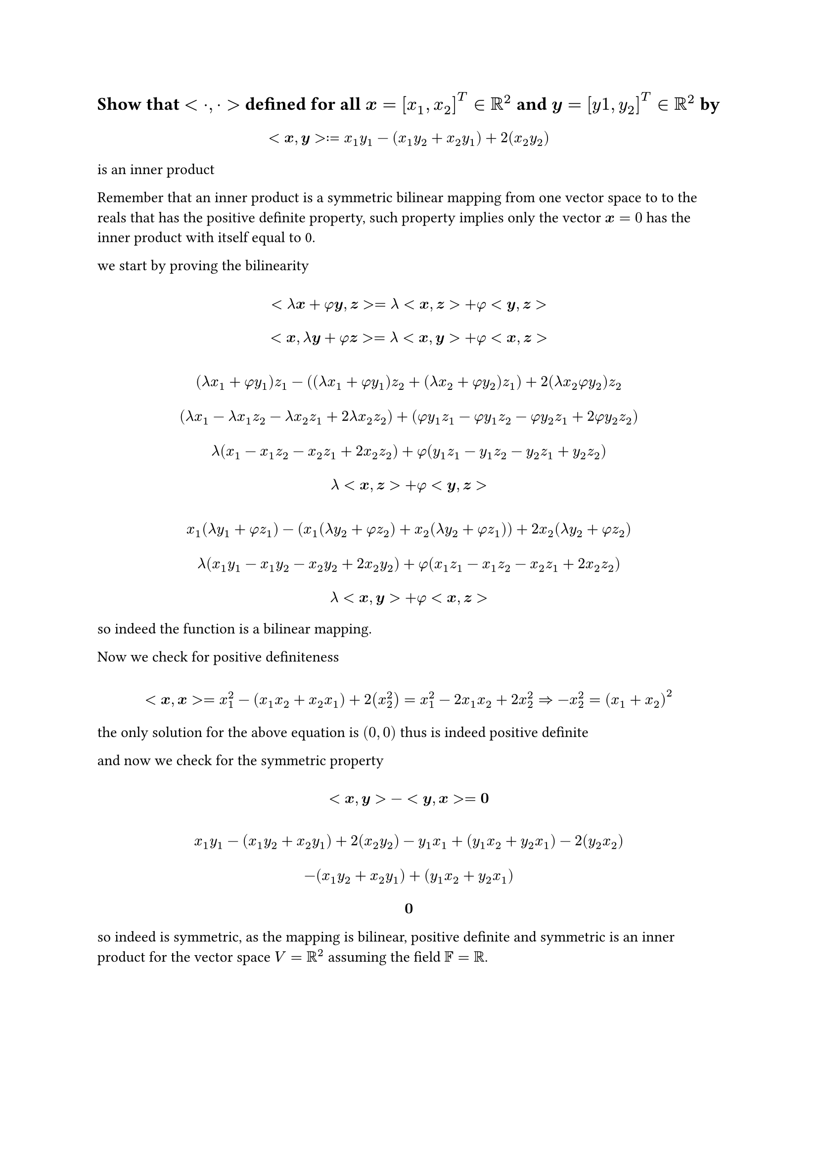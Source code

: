 

#let set1 = $NN\\{0}$
#let set2 = $ZZ_5\\{overline(0)}$
#let g1 = $(ZZ_n,plus.circle)$
#let g2 = $(ZZ_5\\{overline(0)}, times.circle)$
#let g3 = $(ZZ_8\\{overline(0)}, times.circle)$
#let over(text) = overline(text)
#let rotated(symbol) = rotate(45deg)[#symbol]
#set math.mat(delim: "[")
#let bb(body) = math.bold(body)

== Show that $<dot, dot>$ defined for all $bold(x) = [x_1,x_2]^T in RR^2$ and $bold(y) = [y 1,y_2]^T in RR^2$ by

$ \ <bold(x),bold(y)> := x_1 y_1 - (x_1 y_2 + x_2 y_1) + 2 (x_2 y_2) \ $

is an inner product

Remember that an inner product is a symmetric bilinear mapping from one vector space to to the reals that has the positive definite property, such property implies only the vector $bold(x) = 0$ has the inner product with itself equal to 0.

we start by proving the bilinearity

$
  \ <lambda bb(x) + phi bb(y), bb(z)> = lambda <bb(x), bb(z)> + phi <bb(y),bb(z)> \
  \ <bb(x) , lambda bb(y) + phi bb(z)> = lambda <bb(x), bb(y)> + phi <bb(x),bb(z)> \
  \
  \ (lambda x_1 + phi y_1)z_1 - ((lambda x_1 + phi y_1)z_2 + (lambda x_2 + phi y_2) z_1) + 2 (lambda x_2 phi y_2) z_2 \
  \ (lambda x_1 - lambda x_1 z_2 - lambda x_2 z_1 + 2 lambda x_2 z_2) + (phi y_1 z_1 - phi y_1 z_2 - phi y_2 z_1 + 2 phi y_2 z_2) \
  \ lambda (x_1 - x_1 z_2 - x_2 z_1 + 2 x_2 z_2) + phi (y_1 z_1 - y_1 z_2 - y_2 z_1 + y_2 z_2) \
  \ lambda <bold(x),bb(z)> + phi <bold(y),bold(z)> \
  \
  \ x_1 (lambda y_1 + phi z_1) - (x_1 (lambda y_2 + phi z_2) + x_2(lambda y_2 + phi z_1)) + 2 x_2(lambda y_2 + phi z_2) \
  \ lambda (x_1 y_1 - x_1 y_2 - x_2 y_2 + 2 x_2 y_2) + phi (x_1 z_1 - x_1 z_2 - x_2 z_1 + 2 x_2 z_2) \
  \ lambda <bold(x),bold(y)> + phi <bold(x),bold(z)> \
$

so indeed the function is a bilinear mapping.

Now we check for positive definiteness

$
  \ <bold(x),bold(x)> = x_1^2 - (x_1x_2 + x_2x_1) + 2(x_2^2) = x_1^2 - 2x_1x_2 + 2x_2^2 arrow.double.r -x_2^2 = (x_1+x_2)^2 \
$

the only solution for the above equation is $(0,0)$ thus is indeed positive definite

and now we check for the symmetric property

$ \ <bb(x),bb(y)> - <bb(y),bb(x)> = bb(0) \ $

$
  \ x_1y_1 - (x_1 y_2 + x_2 y_1) + 2(x_2 y_2) - y_1x_1 + (y_1x_2 + y_2 x_1) - 2(y_2 x_2) \
  \ -(x_1 y_2 + x_2 y_1) + (y_1 x_2 + y_2 x_1) \
  \ bold(0) \
$

so indeed is symmetric, as the mapping is bilinear, positive definite and symmetric is an inner product for the vector space $V=RR^2$ assuming the field $FF = RR$.



